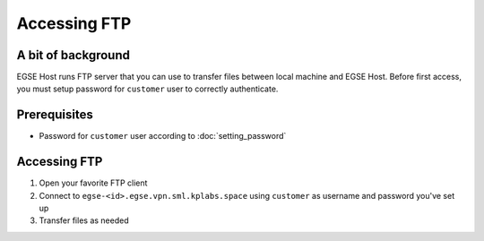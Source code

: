 Accessing FTP
=============

A bit of background
-------------------
EGSE Host runs FTP server that you can use to transfer files between local machine and EGSE Host. Before first access, you must setup password for ``customer`` user to correctly authenticate.

Prerequisites
-------------
* Password for ``customer`` user according to :doc:`setting_password`

Accessing FTP
-------------
#. Open your favorite FTP client
#. Connect to ``egse-<id>.egse.vpn.sml.kplabs.space`` using ``customer`` as username and password you've set up
#. Transfer files as needed

